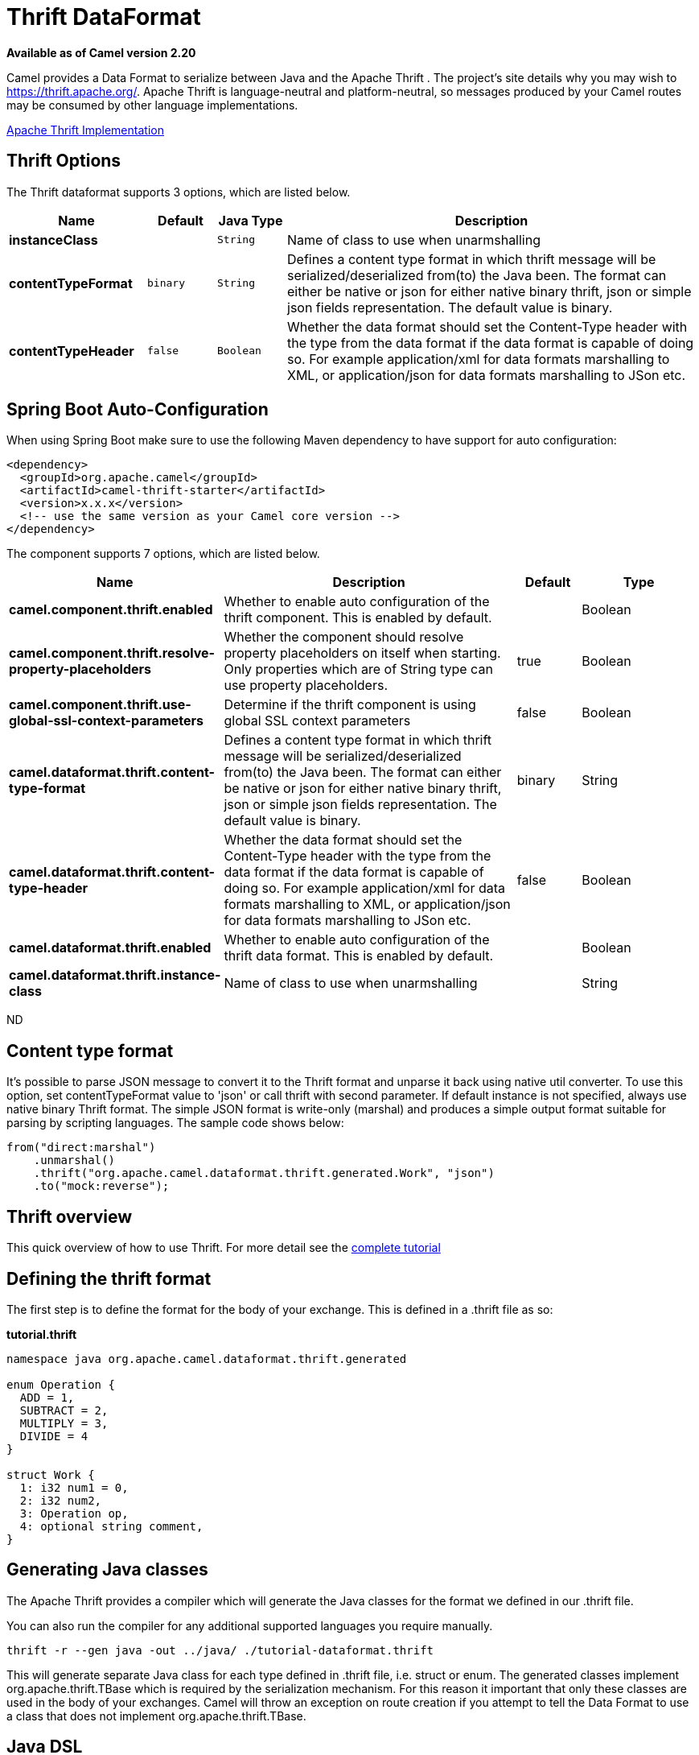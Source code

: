 [[thrift-dataformat]]
= Thrift DataFormat
:page-source: components/camel-thrift/src/main/docs/thrift-dataformat.adoc

*Available as of Camel version 2.20*



Camel provides a Data Format to serialize between
Java and the Apache Thrift . The project's site details why
you may wish to
https://thrift.apache.org/.
Apache Thrift is language-neutral and
platform-neutral, so messages produced by your Camel routes may be
consumed by other language implementations.

https://github.com/apache/thrift[Apache Thrift Implementation] +

== Thrift Options

// dataformat options: START
The Thrift dataformat supports 3 options, which are listed below.



[width="100%",cols="2s,1m,1m,6",options="header"]
|===
| Name | Default | Java Type | Description
| instanceClass |  | String | Name of class to use when unarmshalling
| contentTypeFormat | binary | String | Defines a content type format in which thrift message will be serialized/deserialized from(to) the Java been. The format can either be native or json for either native binary thrift, json or simple json fields representation. The default value is binary.
| contentTypeHeader | false | Boolean | Whether the data format should set the Content-Type header with the type from the data format if the data format is capable of doing so. For example application/xml for data formats marshalling to XML, or application/json for data formats marshalling to JSon etc.
|===
// dataformat options: END
// spring-boot-auto-configure options: START
== Spring Boot Auto-Configuration

When using Spring Boot make sure to use the following Maven dependency to have support for auto configuration:

[source,xml]
----
<dependency>
  <groupId>org.apache.camel</groupId>
  <artifactId>camel-thrift-starter</artifactId>
  <version>x.x.x</version>
  <!-- use the same version as your Camel core version -->
</dependency>
----


The component supports 7 options, which are listed below.



[width="100%",cols="2,5,^1,2",options="header"]
|===
| Name | Description | Default | Type
| *camel.component.thrift.enabled* | Whether to enable auto configuration of the thrift component. This is enabled by default. |  | Boolean
| *camel.component.thrift.resolve-property-placeholders* | Whether the component should resolve property placeholders on itself when starting. Only properties which are of String type can use property placeholders. | true | Boolean
| *camel.component.thrift.use-global-ssl-context-parameters* | Determine if the thrift component is using global SSL context parameters | false | Boolean
| *camel.dataformat.thrift.content-type-format* | Defines a content type format in which thrift message will be serialized/deserialized from(to) the Java been. The format can either be native or json for either native binary thrift, json or simple json fields representation. The default value is binary. | binary | String
| *camel.dataformat.thrift.content-type-header* | Whether the data format should set the Content-Type header with the type from the data format if the data format is capable of doing so. For example application/xml for data formats marshalling to XML, or application/json for data formats marshalling to JSon etc. | false | Boolean
| *camel.dataformat.thrift.enabled* | Whether to enable auto configuration of the thrift data format. This is enabled by default. |  | Boolean
| *camel.dataformat.thrift.instance-class* | Name of class to use when unarmshalling |  | String
|===
// spring-boot-auto-configure options: END
ND

== Content type format

It's possible to parse JSON message to convert it to the Thrift format and unparse it back using native util converter.
To use this option, set contentTypeFormat value to 'json' or call thrift with second parameter.
If default instance is not specified, always use native binary Thrift format.
The simple JSON format is write-only (marshal) and produces a simple output format suitable for parsing by scripting languages.
The sample code shows below:

[source,java]
----
from("direct:marshal")
    .unmarshal()
    .thrift("org.apache.camel.dataformat.thrift.generated.Work", "json")
    .to("mock:reverse");
----

== Thrift overview

This quick overview of how to use Thrift. For more detail see the
https://thrift.apache.org/tutorial/[complete tutorial]

== Defining the thrift format

The first step is to define the format for the body of your exchange.
This is defined in a .thrift file as so:

*tutorial.thrift*

[source,java]
----
namespace java org.apache.camel.dataformat.thrift.generated

enum Operation {
  ADD = 1,
  SUBTRACT = 2,
  MULTIPLY = 3,
  DIVIDE = 4
}

struct Work {
  1: i32 num1 = 0,
  2: i32 num2,
  3: Operation op,
  4: optional string comment,
}
----

== Generating Java classes

The Apache Thrift provides a compiler which will generate the Java
classes for the format we defined in our .thrift file.

You can also run the compiler for any additional supported languages you require manually.

`thrift -r --gen java -out ../java/ ./tutorial-dataformat.thrift`

This will generate separate Java class for each type defined in .thrift 
file, i.e. struct or enum.
The generated classes implement org.apache.thrift.TBase which is required
by the serialization mechanism. For this reason it important that only
these classes are used in the body of your exchanges.
Camel will throw an exception on route creation if you attempt to tell 
the Data Format to use a class that does not implement 
org.apache.thrift.TBase.

== Java DSL

You can use create the ThriftDataFormat instance and pass it to Camel
DataFormat marshal and unmarshal API like this.

[source,java]
----
   ThriftDataFormat format = new ThriftDataFormat(new Work());

   from("direct:in").marshal(format);
   from("direct:back").unmarshal(format).to("mock:reverse");
----

Or use the DSL thrift() passing the unmarshal default instance or
default instance class name like this.

[source,java]
----
   // You don't need to specify the default instance for the thrift marshaling               
   from("direct:marshal").marshal().thrift();
   from("direct:unmarshalA").unmarshal()
       .thrift("org.apache.camel.dataformat.thrift.generated.Work")
       .to("mock:reverse");
                
   from("direct:unmarshalB").unmarshal().thrift(new Work()).to("mock:reverse");
----

== Spring DSL

The following example shows how to use Thrift to unmarshal using Spring
configuring the thrift data type

[source,java]
----
<camelContext id="camel" xmlns="http://camel.apache.org/schema/spring">
  <route>
    <from uri="direct:start"/>
    <unmarshal>
      <thrift instanceClass="org.apache.camel.dataformat.thrift.generated.Work" />
    </unmarshal>
    <to uri="mock:result"/>
  </route>
</camelContext>
----

== Dependencies

To use Thrift in your camel routes you need to add the a dependency on
*camel-thrift* which implements this data format.

[source,xml]
----
<dependency>
  <groupId>org.apache.camel</groupId>
  <artifactId>camel-thrift</artifactId>
  <version>x.x.x</version>
  <!-- use the same version as your Camel core version -->
</dependency>
----

